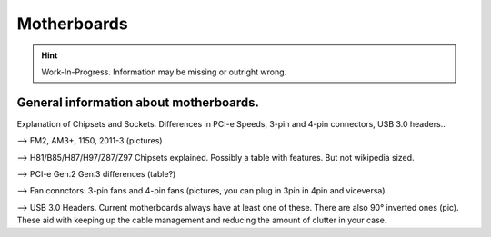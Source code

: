 Motherboards
============
.. Hint:: Work-In-Progress. 
   Information may be missing or outright wrong.

General information about motherboards.
^^^^^^^^^^^^^^^^^^^^^^^^^^^^^^^^^^^^^^^

Explanation of Chipsets and Sockets. Differences in PCI-e Speeds, 3-pin and 4-pin connectors, USB 3.0 headers.. 

--> FM2, AM3+, 1150, 2011-3 (pictures)

--> H81/B85/H87/H97/Z87/Z97 Chipsets explained. Possibly a table with features. But not wikipedia sized.

--> PCI-e Gen.2 Gen.3 differences (table?)

--> Fan connctors: 3-pin fans and 4-pin fans (pictures, you can plug in 3pin in 4pin and viceversa)

--> USB 3.0 Headers. Current motherboards always have at least one of these. There are also 90° inverted ones (pic). These aid with keeping up the cable management and reducing the amount of clutter in your case.


.. raw:: html

  <embed>
    <div id="disqus_thread"></div>
    <script type="text/javascript">
    /* * * CONFIGURATION VARIABLES: EDIT BEFORE PASTING INTO YOUR WEBPAGE * * */
    var disqus_shortname = 'buildapcwiki'; // required: replace example with your forum shortname
    
    /* * * DON'T EDIT BELOW THIS LINE * * */
    (function() {
    var dsq = document.createElement('script'); dsq.type = 'text/javascript'; dsq.async = true;
    dsq.src = '//' + disqus_shortname + '.disqus.com/embed.js';
    (document.getElementsByTagName('head')[0] || document.getElementsByTagName('body')[0]).appendChild(dsq);
    })();
    </script>
    <noscript>Please enable JavaScript to view the <a href="http://disqus.com/?ref_noscript">comments powered by Disqus.</a></noscript>
    <a href="http://disqus.com" class="dsq-brlink">comments powered by <span class="logo-disqus">Disqus</span></a>
  </embed>
